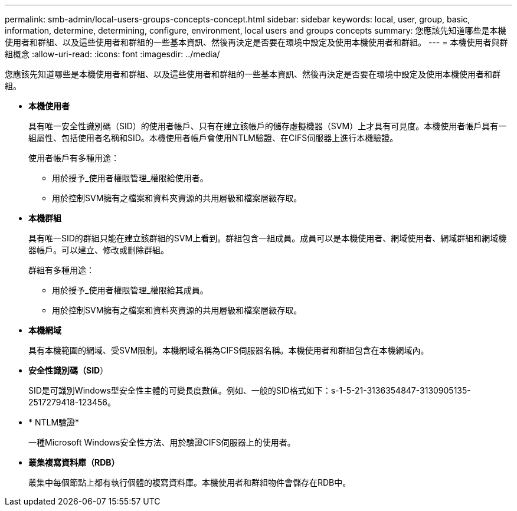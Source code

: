 ---
permalink: smb-admin/local-users-groups-concepts-concept.html 
sidebar: sidebar 
keywords: local, user, group, basic, information, determine, determining, configure, environment, local users and groups concepts 
summary: 您應該先知道哪些是本機使用者和群組、以及這些使用者和群組的一些基本資訊、然後再決定是否要在環境中設定及使用本機使用者和群組。 
---
= 本機使用者與群組概念
:allow-uri-read: 
:icons: font
:imagesdir: ../media/


[role="lead"]
您應該先知道哪些是本機使用者和群組、以及這些使用者和群組的一些基本資訊、然後再決定是否要在環境中設定及使用本機使用者和群組。

* *本機使用者*
+
具有唯一安全性識別碼（SID）的使用者帳戶、只有在建立該帳戶的儲存虛擬機器（SVM）上才具有可見度。本機使用者帳戶具有一組屬性、包括使用者名稱和SID。本機使用者帳戶會使用NTLM驗證、在CIFS伺服器上進行本機驗證。

+
使用者帳戶有多種用途：

+
** 用於授予_使用者權限管理_權限給使用者。
** 用於控制SVM擁有之檔案和資料夾資源的共用層級和檔案層級存取。


* *本機群組*
+
具有唯一SID的群組只能在建立該群組的SVM上看到。群組包含一組成員。成員可以是本機使用者、網域使用者、網域群組和網域機器帳戶。可以建立、修改或刪除群組。

+
群組有多種用途：

+
** 用於授予_使用者權限管理_權限給其成員。
** 用於控制SVM擁有之檔案和資料夾資源的共用層級和檔案層級存取。


* *本機網域*
+
具有本機範圍的網域、受SVM限制。本機網域名稱為CIFS伺服器名稱。本機使用者和群組包含在本機網域內。

* *安全性識別碼（SID*）
+
SID是可識別Windows型安全性主體的可變長度數值。例如、一般的SID格式如下：s-1-5-21-3136354847-3130905135-2517279418-123456。

* * NTLM驗證*
+
一種Microsoft Windows安全性方法、用於驗證CIFS伺服器上的使用者。

* *叢集複寫資料庫（RDB）*
+
叢集中每個節點上都有執行個體的複寫資料庫。本機使用者和群組物件會儲存在RDB中。


